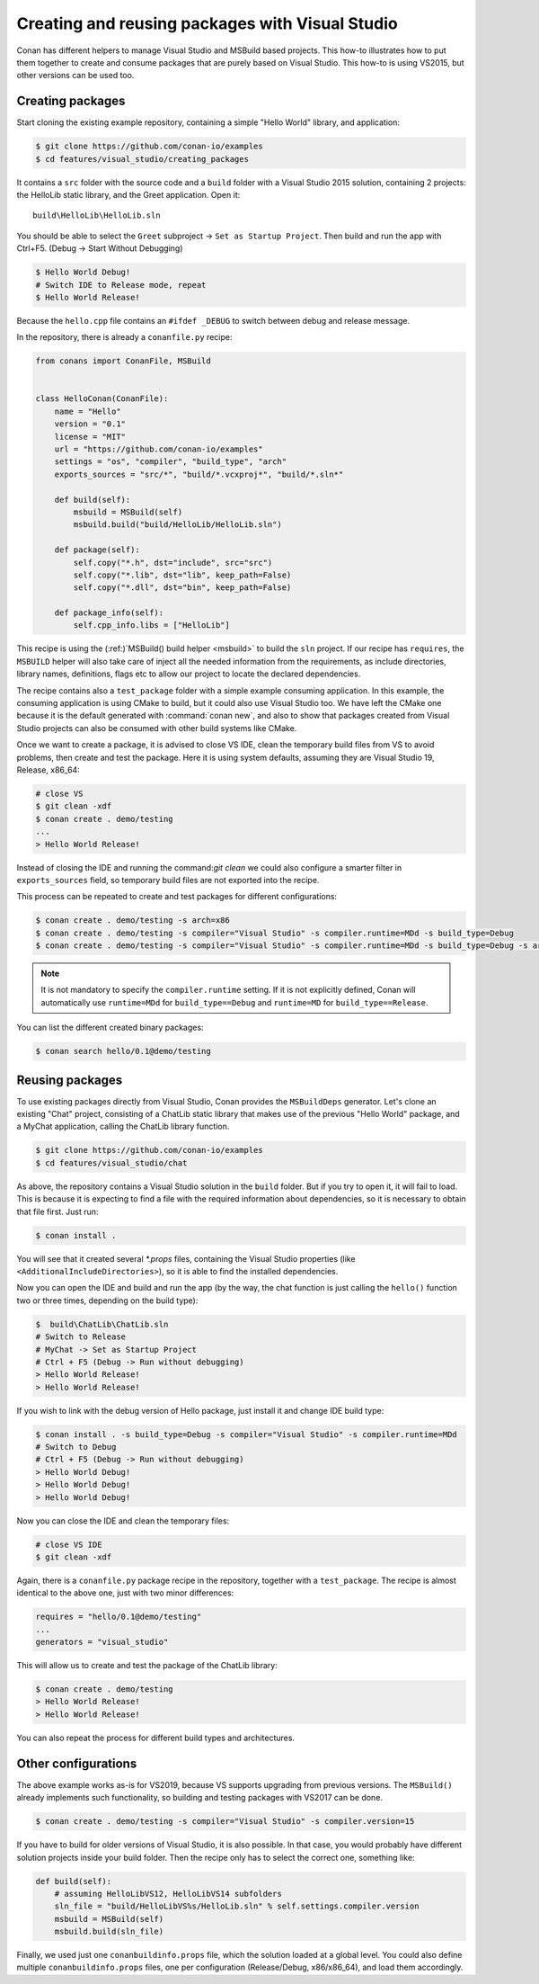 .. _visual_studio_packages:

|visual_logo| Creating and reusing packages with Visual Studio
==================================================================

Conan has different helpers to manage Visual Studio and MSBuild based projects.
This how-to illustrates how to put them together to create and consume packages that are purely
based on Visual Studio. This how-to is using VS2015, but other versions can be used too.


Creating packages
------------------

Start cloning the existing example repository, containing a simple "Hello World" library, and
application:

.. code-block:: bash

    $ git clone https://github.com/conan-io/examples
    $ cd features/visual_studio/creating_packages

It contains a ``src`` folder with the source code and a ``build`` folder with a Visual Studio 2015
solution, containing 2 projects: the HelloLib static library, and the Greet application. Open it:

::

    build\HelloLib\HelloLib.sln

You should be able to select the ``Greet`` subproject -> ``Set as Startup Project``.
Then build and run the app with Ctrl+F5. (Debug -> Start Without Debugging)


.. code-block:: bash

    $ Hello World Debug!
    # Switch IDE to Release mode, repeat
    $ Hello World Release!

Because the ``hello.cpp`` file contains an ``#ifdef _DEBUG`` to switch between debug and release
message.

In the repository, there is already a ``conanfile.py`` recipe:

.. code-block:: python

    from conans import ConanFile, MSBuild


    class HelloConan(ConanFile):
        name = "Hello"
        version = "0.1"
        license = "MIT"
        url = "https://github.com/conan-io/examples"
        settings = "os", "compiler", "build_type", "arch"
        exports_sources = "src/*", "build/*.vcxproj*", "build/*.sln*"

        def build(self):
            msbuild = MSBuild(self)
            msbuild.build("build/HelloLib/HelloLib.sln")

        def package(self):
            self.copy("*.h", dst="include", src="src")
            self.copy("*.lib", dst="lib", keep_path=False)
            self.copy("*.dll", dst="bin", keep_path=False)

        def package_info(self):
            self.cpp_info.libs = ["HelloLib"]


This recipe is using the (:ref:)`MSBuild() build helper <msbuild>` to build the ``sln`` project.
If our recipe has ``requires``, the ``MSBUILD`` helper will also take care of inject all the needed
information from the requirements, as include directories, library names, definitions, flags etc
to allow our project to locate the declared dependencies.

The recipe contains also a ``test_package`` folder with a simple example consuming application.
In this example, the consuming application is using CMake to build, but it could also use Visual
Studio too. We have left the CMake one because it is the default generated with
:command:`conan new`, and also to show that packages created from Visual Studio projects can also
be consumed with other build systems like CMake.

Once we want to create a package, it is advised to close VS IDE, clean the temporary build files
from VS to avoid problems, then create and test the package. Here it is using system defaults,
assuming they are Visual Studio 19, Release, x86_64:

.. code-block:: bash

   # close VS
   $ git clean -xdf
   $ conan create . demo/testing
   ...
   > Hello World Release!

Instead of closing the IDE and running the command:`git clean` we could also configure a smarter
filter in ``exports_sources`` field, so temporary build files are not exported into the recipe.

This process can be repeated to create and test packages for different configurations:

.. code-block:: bash

   $ conan create . demo/testing -s arch=x86
   $ conan create . demo/testing -s compiler="Visual Studio" -s compiler.runtime=MDd -s build_type=Debug
   $ conan create . demo/testing -s compiler="Visual Studio" -s compiler.runtime=MDd -s build_type=Debug -s arch=x86

.. note::

    It is not mandatory to specify the ``compiler.runtime`` setting. If it is not explicitly
    defined, Conan will automatically use ``runtime=MDd`` for ``build_type==Debug`` and
    ``runtime=MD`` for ``build_type==Release``.


You can list the different created binary packages:

.. code-block:: bash

    $ conan search hello/0.1@demo/testing


Reusing packages
----------------

To use existing packages directly from Visual Studio, Conan provides the ``MSBuildDeps``
generator. Let's clone an existing "Chat" project, consisting of a ChatLib static library that
makes use of the previous "Hello World" package, and a MyChat application, calling the ChatLib
library function.

.. code-block:: bash

    $ git clone https://github.com/conan-io/examples
    $ cd features/visual_studio/chat

As above, the repository contains a Visual Studio solution in the ``build`` folder. But if
you try to open it, it will fail to load. This is because it is expecting to find a file with
the required information about dependencies, so it is necessary to obtain that file first. Just
run:

.. code-block:: bash

    $ conan install .

You will see that it created several `*.props` files, containing the Visual Studio
properties (like ``<AdditionalIncludeDirectories>``), so it is able to find the installed
dependencies.

Now you can open the IDE and build and run the app (by the way, the chat function is just calling
the ``hello()`` function two or three times, depending on the build type):

.. code-block:: bash

    $  build\ChatLib\ChatLib.sln
    # Switch to Release
    # MyChat -> Set as Startup Project
    # Ctrl + F5 (Debug -> Run without debugging)
    > Hello World Release!
    > Hello World Release!

If you wish to link with the debug version of Hello package, just install it and change IDE build
type:

.. code-block:: bash

    $ conan install . -s build_type=Debug -s compiler="Visual Studio" -s compiler.runtime=MDd
    # Switch to Debug
    # Ctrl + F5 (Debug -> Run without debugging)
    > Hello World Debug!
    > Hello World Debug!
    > Hello World Debug!

Now you can close the IDE and clean the temporary files:

.. code-block:: bash

    # close VS IDE
    $ git clean -xdf

Again, there is a ``conanfile.py`` package recipe in the repository, together with a
``test_package``. The recipe is almost identical to the above one, just with two minor
differences:

.. code-block:: python

    requires = "hello/0.1@demo/testing"
    ...
    generators = "visual_studio"

This will allow us to create and test the package of the ChatLib library:

.. code-block:: bash

    $ conan create . demo/testing
    > Hello World Release!
    > Hello World Release!

You can also repeat the process for different build types and architectures.


Other configurations
---------------------

The above example works as-is for VS2019, because VS supports upgrading from previous versions.
The ``MSBuild()`` already implements such functionality, so building and testing
packages with VS2017 can be done.

.. code-block:: bash

    $ conan create . demo/testing -s compiler="Visual Studio" -s compiler.version=15


If you have to build for older versions of Visual Studio, it is also possible.
In that case, you would probably have different solution projects inside your build folder.
Then the recipe only has to select the correct one, something like:


.. code-block:: python

    def build(self):
        # assuming HelloLibVS12, HelloLibVS14 subfolders
        sln_file = "build/HelloLibVS%s/HelloLib.sln" % self.settings.compiler.version
        msbuild = MSBuild(self)
        msbuild.build(sln_file)


Finally, we used just one ``conanbuildinfo.props`` file, which the solution loaded at a global
level. You could also define multiple ``conanbuildinfo.props`` files, one per configuration
(Release/Debug, x86/x86_64), and load them accordingly.


.. |visual_logo| image:: ../../images/conan-visual-studio-logo.png
